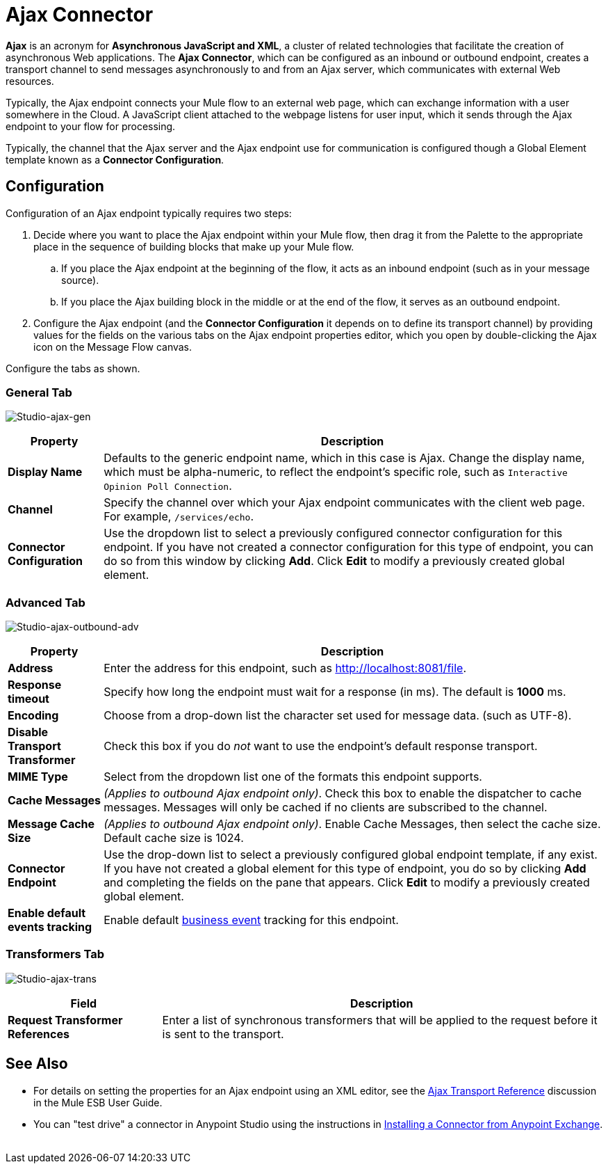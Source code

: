 = Ajax Connector
:keywords: anypoint, connectors, ajax

*Ajax* is an acronym for *Asynchronous JavaScript and XML*, a cluster of related technologies that facilitate the creation of asynchronous Web applications. The *Ajax Connector*, which can be configured as an inbound or outbound endpoint, creates a transport channel to send messages asynchronously to and from an Ajax server, which communicates with external Web resources.

Typically, the Ajax endpoint connects your Mule flow to an external web page, which can exchange information with a user somewhere in the Cloud. A JavaScript client attached to the webpage listens for user input, which it sends through the Ajax endpoint to your flow for processing.

Typically, the channel that the Ajax server and the Ajax endpoint use for communication is configured though a Global Element template known as a *Connector Configuration*.

== Configuration

Configuration of an Ajax endpoint typically requires two steps:

. Decide where you want to place the Ajax endpoint within your Mule flow, then drag it from the Palette to the appropriate place in the sequence of building blocks that make up your Mule flow.

.. If you place the Ajax endpoint at the beginning of the flow, it acts as an inbound endpoint (such as in your message source).

.. If you place the Ajax building block in the middle or at the end of the flow, it serves as an outbound endpoint.

. Configure the Ajax endpoint (and the *Connector Configuration* it depends on to define its transport channel) by providing values for the fields on the various tabs on the Ajax endpoint properties editor, which you open by double-clicking the Ajax icon on the Message Flow canvas.

Configure the tabs as shown.

=== General Tab

image:Studio-ajax-gen.png[Studio-ajax-gen]

[%header%autowidth.spread]
|===
|Property |Description
|*Display Name* |Defaults to the generic endpoint name, which in this case is Ajax. Change the display name, which must be alpha-numeric, to reflect the endpoint's specific role, such as `Interactive Opinion Poll Connection`.
|*Channel* |Specify the channel over which your Ajax endpoint communicates with the client web page. For example, `/services/echo`.
|*Connector Configuration* |Use the dropdown list to select a previously configured connector configuration for this endpoint. If you have not created a connector configuration for this type of endpoint, you can do so from this window by clicking *Add*. Click *Edit* to modify a previously created global element.
|===

=== Advanced Tab

image:Studio-ajax-outbound-adv.png[Studio-ajax-outbound-adv]

[%header%autowidth.spread]
|===
|Property |Description
|*Address* |Enter the address for this endpoint, such as http://localhost:8081/file.
|*Response timeout* |Specify how long the endpoint must wait for a response (in ms). The default is *1000* ms.
|*Encoding* |Choose from a drop-down list the character set used for message data. (such as UTF-8).
|*Disable Transport Transformer* |Check this box if you do _not_ want to use the endpoint’s default response transport.
|*MIME Type* |Select from the dropdown list one of the formats this endpoint supports.
|*Cache Messages* |_(Applies to outbound Ajax endpoint only)_. Check this box to enable the dispatcher to cache messages. Messages will only be cached if no clients are subscribed to the channel.
|*Message Cache Size* |_(Applies to outbound Ajax endpoint only)_. Enable Cache Messages, then select the cache size. Default cache size is 1024.
|*Connector Endpoint* |Use the drop-down list to select a previously configured global endpoint template, if any exist. If you have not created a global element for this type of endpoint, you do so by clicking *Add* and completing the fields on the pane that appears. Click *Edit* to modify a previously created global element.
|*Enable default events tracking* |Enable default link:/mule-user-guide/v/3.6/business-events[business event] tracking for this endpoint.
|===

=== Transformers Tab

image:Studio-ajax-trans.png[Studio-ajax-trans]

[%header%autowidth.spread]
|===
|Field |Description
|*Request Transformer References* |Enter a list of synchronous transformers that will be applied to the request before it is sent to the transport.
|===

== See Also

* For details on setting the properties for an Ajax endpoint using an XML editor, see the link:/mule-user-guide/v/3.6/ajax-transport-reference[Ajax Transport Reference] discussion in the Mule ESB User Guide.
* You can "test drive" a connector in Anypoint Studio using the instructions in link:/mule-user-guide/v/3.7/anypoint-exchange#installing-a-connector-from-anypoint-exchange[Installing a Connector from Anypoint Exchange].  
